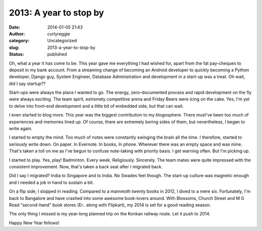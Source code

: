 2013: A year to stop by
#######################
:date: 2014-01-05 21:43
:author: curlyreggie
:category: Uncategorized
:slug: 2013-a-year-to-stop-by
:status: published

Oh, what a year it has come to be. This year gave me everything I had
wished for, apart from the fat pay-cheques to deposit in my bank
account. From a streaming change of becoming an Android developer to
quickly becoming a Python developer, Django guy, System Engineer,
Database Administration and development in a start-up was a treat. Oh
wait, did I say startup??

Start-ups were always the place I wanted to go. The energy,
zero-documented process and rapid development on the fly were always
exciting. The team spirit, extremely competitive arena and Friday Beers
were icing on the cake. Yes, I'm yet to delve into front-end development
and a little bit of embedded side, but that can wait.

I even started to blog more. This year was the biggest contribution to
my blogosphere. There must've been too much of experiences and memories
lined up. Of course, there are extremely boring sides of them, but
nevertheless, I began to write again.

I started to empty the mind. Too much of notes were constantly swinging
the brain all the time. I therefore, started to seriously write down. On
paper. In Evernote. In books, In phone. Wherever there was an empty
space and was mine. That's taken a toll on me as I've begun to confuse
note-taking with priority basis. I get warning often. But I'm picking
up.

I started to play. Yes, play! Badminton. Every week. Religiously.
Sincerely. The team mates were quite impressed with the consistent
improvement. Now, that's taken a back seat after I migrated back.

Did I say I migrated? India to Singapore and to India. No Swades feel
though. The start-up culture was magnetic enough and I needed a job in
hand to sustain a bit.

On a flip side, I slopped in reading. Compared to a mammoth twenty books
in 2012, I dived to a mere six. Fortunately, I'm back to Bangalore and
have crashed into some awesome book-lovers around. With Blossoms, Church
Street and M G Road "second-hand" book stores (Er.. along with
Flipkart), my 2014 is set for a good reading season.

The only thing I missed is my year-long planned trip on the Konkan
railway route. Let it push to 2014.

Happy New Year fellows!
